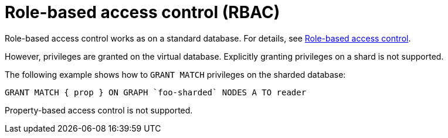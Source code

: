 :page-role: new-2025.10 enterprise-edition not-on-aura
:description: Managing role-based access control in sharded property databases.
= Role-based access control (RBAC)

Role-based access control works as on a standard database.
For details, see xref:authentication-authorization/manage-privileges.adoc[Role-based access control].

However, privileges are granted on the virtual database.
Explicitly granting privileges on a shard is not supported.

The following example shows how to `GRANT MATCH` privileges on the sharded database:

[source, cypher]
----
GRANT MATCH { prop } ON GRAPH `foo-sharded` NODES A TO reader
----

Property-based access control is not supported.
